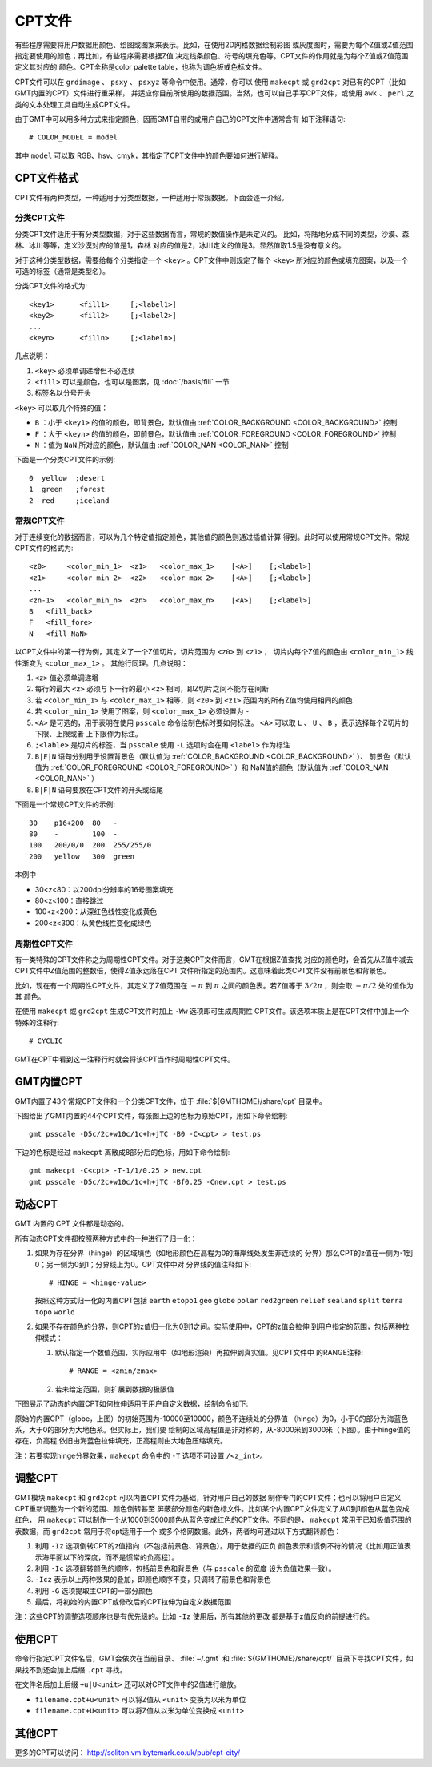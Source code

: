 CPT文件
=======

有些程序需要将用户数据用颜色、绘图或图案来表示。比如，在使用2D网格数据绘制彩图
或灰度图时，需要为每个Z值或Z值范围指定要使用的颜色；再比如，有些程序需要根据Z值
决定线条颜色、符号的填充色等。CPT文件的作用就是为每个Z值或Z值范围定义其对应的
颜色。CPT全称是color palette table，也称为调色板或色标文件。

CPT文件可以在 ``grdimage`` 、 ``psxy`` 、 ``psxyz`` 等命令中使用。通常，你可以
使用 ``makecpt`` 或 ``grd2cpt`` 对已有的CPT（比如GMT内置的CPT）文件进行重采样，
并适应你目前所使用的数据范围。当然，也可以自己手写CPT文件，或使用 ``awk`` 、
``perl`` 之类的文本处理工具自动生成CPT文件。

由于GMT中可以用多种方式来指定颜色，因而GMT自带的或用户自己的CPT文件中通常含有
如下注释语句::

    # COLOR_MODEL = model

其中 ``model`` 可以取 RGB、hsv、cmyk，其指定了CPT文件中的颜色要如何进行解释。

CPT文件格式
-----------

CPT文件有两种类型，一种适用于分类型数据，一种适用于常规数据。下面会逐一介绍。

分类CPT文件
~~~~~~~~~~~

分类CPT文件适用于有分类型数据，对于这些数据而言，常规的数值操作是未定义的。
比如，将陆地分成不同的类型，沙漠、森林、冰川等等，定义沙漠对应的值是1，森林
对应的值是2，冰川定义的值是3。显然值取1.5是没有意义的。

对于这种分类型数据，需要给每个分类指定一个 ``<key>`` 。CPT文件中则规定了每个
``<key>`` 所对应的颜色或填充图案，以及一个可选的标签（通常是类型名）。

分类CPT文件的格式为::

    <key1>      <fill1>     [;<label1>]
    <key2>      <fill2>     [;<label2>]
    ...
    <keyn>      <filln>     [;<labeln>]

几点说明：

#. ``<key>`` 必须单调递增但不必连续
#. ``<fill>`` 可以是颜色，也可以是图案，见 :doc:`/basis/fill` 一节
#. 标签名以分号开头

``<key>`` 可以取几个特殊的值：

- ``B`` ：小于 ``<key1>`` 的值的颜色，即背景色，默认值由 :ref:`COLOR_BACKGROUND <COLOR_BACKGROUND>` 控制
- ``F`` ：大于 ``<keyn>`` 的值的颜色，即前景色，默认值由 :ref:`COLOR_FOREGROUND <COLOR_FOREGROUND>` 控制
- ``N`` ：值为 ``NaN`` 所对应的颜色，默认值由 :ref:`COLOR_NAN <COLOR_NAN>` 控制

下面是一个分类CPT文件的示例::

    0  yellow  ;desert
    1  green   ;forest
    2  red     ;iceland

常规CPT文件
~~~~~~~~~~~

对于连续变化的数据而言，可以为几个特定值指定颜色，其他值的颜色则通过插值计算
得到。此时可以使用常规CPT文件。常规CPT文件的格式为::

    <z0>     <color_min_1>  <z1>   <color_max_1>    [<A>]    [;<label>]
    <z1>     <color_min_2>  <z2>   <color_max_2>    [<A>]    [;<label>]
    ...
    <zn-1>   <color_min_n>  <zn>   <color_max_n>    [<A>]    [;<label>]
    B   <fill_back>
    F   <fill_fore>
    N   <fill_NaN>

以CPT文件中的第一行为例，其定义了一个Z值切片，切片范围为 ``<z0>`` 到 ``<z1>`` ，
切片内每个Z值的颜色由 ``<color_min_1>`` 线性渐变为 ``<color_max_1>`` 。
其他行同理。几点说明：

#. ``<z>`` 值必须单调递增
#. 每行的最大 ``<z>`` 必须与下一行的最小 ``<z>`` 相同，即Z切片之间不能存在间断
#. 若 ``<color_min_1>`` 与 ``<color_max_1>`` 相等，则 ``<z0>`` 到 ``<z1>``
   范围内的所有Z值均使用相同的颜色
#. 若 ``<color_min_1>`` 使用了图案，则 ``<color_max_1>`` 必须设置为 ``-``
#. ``<A>`` 是可选的，用于表明在使用 ``psscale`` 命令绘制色标时要如何标注。
   ``<A>`` 可以取 ``L`` 、 ``U`` 、 ``B`` ，表示选择每个Z切片的下限、上限或者
   上下限作为标注。
#. ``;<lable>`` 是切片的标签，当 ``psscale`` 使用 ``-L`` 选项时会在用 ``<label>`` 作为标注
#. ``B|F|N`` 语句分别用于设置背景色（默认值为 :ref:`COLOR_BACKGROUND <COLOR_BACKGROUND>` ）、
   前景色（默认值为 :ref:`COLOR_FOREGROUND <COLOR_FOREGROUND>` ）和
   NaN值的颜色（默认值为 :ref:`COLOR_NAN <COLOR_NAN>` ）
#. ``B|F|N`` 语句要放在CPT文件的开头或结尾

下面是一个常规CPT文件的示例::

    30    p16+200  80   -
    80    -        100  -
    100   200/0/0  200  255/255/0
    200   yellow   300  green

本例中

- 30<z<80：以200dpi分辨率的16号图案填充
- 80<z<100：直接跳过
- 100<z<200：从深红色线性变化成黄色
- 200<z<300：从黄色线性变化成绿色

周期性CPT文件
~~~~~~~~~~~~~

有一类特殊的CPT文件称之为周期性CPT文件。对于这类CPT文件而言，GMT在根据Z值查找
对应的颜色时，会首先从Z值中减去CPT文件中Z值范围的整数倍，使得Z值永远落在CPT
文件所指定的范围内。这意味着此类CPT文件没有前景色和背景色。

比如，现在有一个周期性CPT文件，其定义了Z值范围在 :math:`-\pi` 到 :math:`\pi`
之间的颜色表。若Z值等于 :math:`3/2\pi` ，则会取 :math:`-\pi/2` 处的值作为其
颜色。

在使用 ``makecpt`` 或 ``grd2cpt`` 生成CPT文件时加上 ``-Ww`` 选项即可生成周期性
CPT文件。该选项本质上是在CPT文件中加上一个特殊的注释行::

    # CYCLIC

GMT在CPT中看到这一注释行时就会将该CPT当作时周期性CPT文件。

.. gmt-plot:: /scripts/cpt_cyclic.sh
    :show-code: false
    :caption: 绘制周期CPT时会在其左边加上环状符号

GMT内置CPT
----------

GMT内置了43个常规CPT文件和一个分类CPT文件，位于 :file:`${GMTHOME}/share/cpt` 目录中。

下图给出了GMT内置的44个CPT文件，每张图上边的色标为原始CPT，用如下命令绘制::

    gmt psscale -D5c/2c+w10c/1c+h+jTC -B0 -C<cpt> > test.ps

下边的色标是经过 ``makecpt`` 离散成8部分后的色标，用如下命令绘制::

    gmt makecpt -C<cpt> -T-1/1/0.25 > new.cpt
    gmt psscale -D5c/2c+w10c/1c+h+jTC -Bf0.25 -Cnew.cpt > test.ps

.. gmt-plot:: /scripts/GMT_CPT_1.sh
    :show-code: false
    :caption: GMT内置CPT示例1

.. gmt-plot:: /scripts/GMT_CPT_2.sh
    :show-code: false
    :caption: GMT内置CPT示例2

动态CPT
-------

GMT 内置的 CPT 文件都是动态的。

所有动态CPT文件都按照两种方式中的一种进行了归一化：

#. 如果为存在分界（hinge）的区域填色（如地形颜色在高程为0的海岸线处发生非连续的
   分界）那么CPT的z值在一侧为-1到0；另一侧为0到1；分界线上为0。CPT文件中对
   分界线的值注释如下::

        # HINGE = <hinge-value>

   按照这种方式归一化的内置CPT包括 ``earth`` ``etopo1`` ``geo``  ``globe``
   ``polar`` ``red2green`` ``relief`` ``sealand`` ``split`` ``terra``
   ``topo`` ``world``

#. 如果不存在颜色的分界，则CPT的z值归一化为0到1之间。实际使用中，CPT的z值会拉伸
   到用户指定的范围，包括两种拉伸模式：

   #. 默认指定一个数值范围，实际应用中（如地形渲染）再拉伸到真实值。见CPT文件中
      的RANGE注释::

	    # RANGE = <zmin/zmax>

   #. 若未给定范围，则扩展到数据的极限值

下图展示了动态的内置CPT如何拉伸适用于用户自定义数据，绘制命令如下:

.. gmt-plot:: /scripts/GMT_CPT_3.sh
    :caption: 动态CPT的拉伸

原始的内置CPT（globe，上图）的初始范围为-10000至10000，颜色不连续处的分界值
（hinge）为0，小于0的部分为海蓝色系，大于0的部分为大地色系。但实际上，我们要
绘制的区域高程值是非对称的，从-8000米到3000米（下图）。由于hinge值的存在，负高程
依旧由海蓝色拉伸填充，正高程则由大地色压缩填充。

注：若要实现hinge分界效果，``makecpt`` 命令中的 ``-T`` 选项不可设置 ``/<z_int>``。

调整CPT
-------

GMT模块 ``makecpt`` 和 ``grd2cpt`` 可以内置CPT文件为基础，针对用户自己的数据
制作专门的CPT文件；也可以将用户自定义CPT重新调整为一个新的范围、颜色倒转甚至
屏蔽部分颜色的新色标文件。比如某个内置CPT文件定义了从0到1颜色从蓝色变成红色，
用 ``makecpt`` 可以制作一个从1000到3000颜色从蓝色变成红色的CPT文件。不同的是，
``makecpt`` 常用于已知极值范围的表数据，而 ``grd2cpt`` 常用于将cpt适用于一个
或多个格网数据。此外，两者均可通过以下方式翻转颜色：

#. 利用 ``-Iz`` 选项倒转CPT的z值指向（不包括前景色、背景色）。用于数据的正负
   颜色表示和惯例不符的情况（比如用正值表示海平面以下的深度，而不是惯常的负高程）。
#. 利用 ``-Ic`` 选项翻转颜色的顺序，包括前景色和背景色（与 ``psscale`` 的宽度
   设为负值效果一致）。
#. ``-Icz`` 表示以上两种效果的叠加，即颜色顺序不变，只调转了前景色和背景色
#. 利用 ``-G`` 选项提取主CPT的一部分颜色
#. 最后，将初始的内置CPT或修改后的CPT拉伸为自定义数据范围

.. gmt-plot:: /scripts/GMT_CPT_4.sh
    :caption: CPT颜色翻转

注：这些CPT的调整选项顺序也是有优先级的。比如 ``-Iz`` 使用后，所有其他的更改
都是基于z值反向的前提进行的。

使用CPT
-------

命令行指定CPT文件名后，GMT会依次在当前目录、 :file:`~/.gmt` 和 :file:`${GMTHOME}/share/cpt/`
目录下寻找CPT文件，如果找不到还会加上后缀 ``.cpt`` 寻找。

在文件名后加上后缀 ``+u|U<unit>`` 还可以对CPT文件中的Z值进行缩放。

- ``filename.cpt+u<unit>`` 可以将Z值从 ``<unit>`` 变换为以米为单位
- ``filename.cpt+U<unit>`` 可以将Z值从以米为单位变换成 ``<unit>``

其他CPT
-------

更多的CPT可以访问： http://soliton.vm.bytemark.co.uk/pub/cpt-city/
